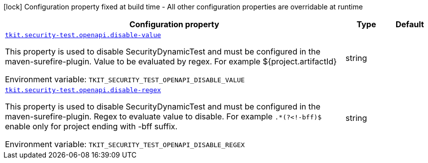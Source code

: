 [.configuration-legend]
icon:lock[title=Fixed at build time] Configuration property fixed at build time - All other configuration properties are overridable at runtime
[.configuration-reference.searchable, cols="80,.^10,.^10"]
|===

h|[.header-title]##Configuration property##
h|Type
h|Default

a| [[tkit-quarkus-security-test_tkit-security-test-openapi-disable-value]] [.property-path]##link:#tkit-quarkus-security-test_tkit-security-test-openapi-disable-value[`tkit.security-test.openapi.disable-value`]##

[.description]
--
This property is used to disable SecurityDynamicTest and must be configured in the maven-surefire-plugin. Value to be evaluated by regex. For example $++{++project.artifactId++}++


ifdef::add-copy-button-to-env-var[]
Environment variable: env_var_with_copy_button:+++TKIT_SECURITY_TEST_OPENAPI_DISABLE_VALUE+++[]
endif::add-copy-button-to-env-var[]
ifndef::add-copy-button-to-env-var[]
Environment variable: `+++TKIT_SECURITY_TEST_OPENAPI_DISABLE_VALUE+++`
endif::add-copy-button-to-env-var[]
--
|string
|

a| [[tkit-quarkus-security-test_tkit-security-test-openapi-disable-regex]] [.property-path]##link:#tkit-quarkus-security-test_tkit-security-test-openapi-disable-regex[`tkit.security-test.openapi.disable-regex`]##

[.description]
--
This property is used to disable SecurityDynamicTest and must be configured in the maven-surefire-plugin. Regex to evaluate value to disable. For example `.++*++(?<!-bff)$` enable only for project ending with -bff suffix.


ifdef::add-copy-button-to-env-var[]
Environment variable: env_var_with_copy_button:+++TKIT_SECURITY_TEST_OPENAPI_DISABLE_REGEX+++[]
endif::add-copy-button-to-env-var[]
ifndef::add-copy-button-to-env-var[]
Environment variable: `+++TKIT_SECURITY_TEST_OPENAPI_DISABLE_REGEX+++`
endif::add-copy-button-to-env-var[]
--
|string
|

|===

